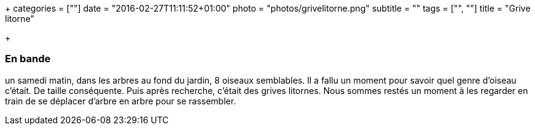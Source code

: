 +++
categories = [""]
date = "2016-02-27T11:11:52+01:00"
photo = "photos/grivelitorne.png"
subtitle = ""
tags = ["", ""]
title = "Grive litorne"

+++

=== En bande

un samedi matin, dans les arbres au fond du jardin, 8 oiseaux semblables.  Il a fallu un moment pour savoir quel genre d'oiseau c'était. De taille conséquente. Puis après recherche, c'était des grives litornes. Nous sommes restés un moment à les regarder en train de se déplacer d'arbre en arbre pour se rassembler. 
